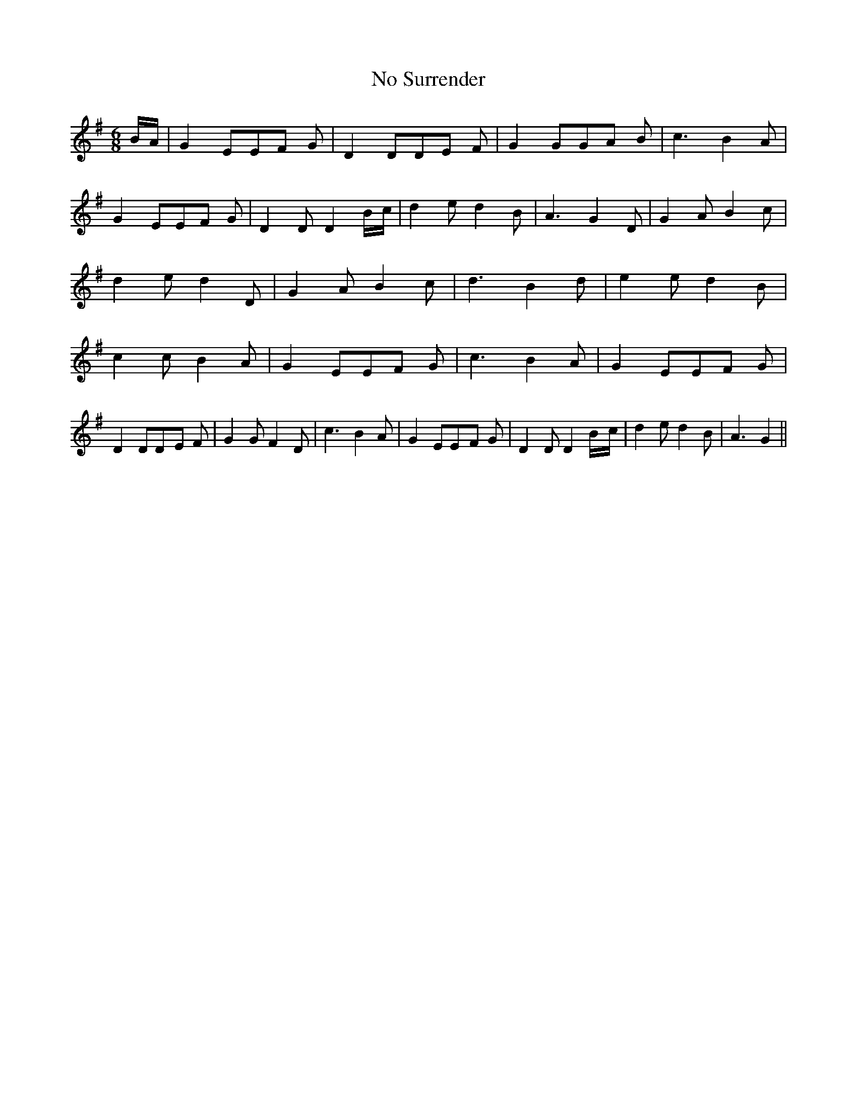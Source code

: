 % Generated more or less automatically by swtoabc by Erich Rickheit KSC
X:1
T: No Surrender
M:6/8
L:1/8
K:G
B/2-A/2| G2 EE-F G| D2 DD-E F| G2 GG-A B| c3 B2 A| G2 EE-F G| D2 D D2B/2-c/2|\
 d2 e d2 B| A3 G2 D| G2 A B2 c| d2 e d2 D| G2 A B2 c| d3 B2 d| e2 e d2 B|\
 c2 c B2 A| G2 EE-F G| c3 B2 A| G2 EE-F G| D2 DD-E F| G2 G F2 D| c3 B2 A|\
 G2 EE-F G| D2 D D2B/2-c/2| d2 e d2 B| A3 G2||

